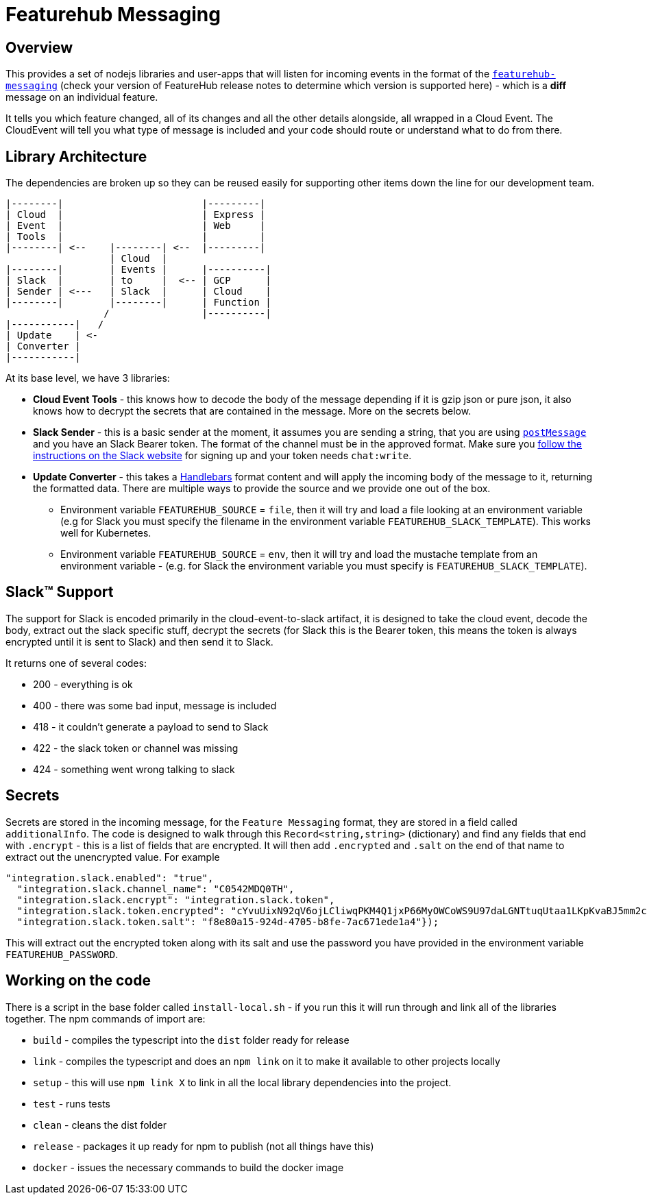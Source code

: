 = Featurehub Messaging

== Overview

This provides a set of nodejs libraries and user-apps that will listen for incoming events in the format of
the https://github.com/featurehub-io/featurehub/tree/main/infra/api-bucket/files/messaging[`featurehub-messaging`] (check your version of FeatureHub release notes to determine which version is supported here) - which is a *diff* message on an individual feature.

It tells you which feature changed, all of its changes and all the other details alongside, all wrapped
in a Cloud Event. The CloudEvent will tell you what type of message is included and your code should
route or understand what to do from there.


== Library Architecture

The dependencies are broken up so they can be reused easily for supporting other items down the line
for our development team.

----
|--------|                        |---------|
| Cloud  |                        | Express |
| Event  |                        | Web     |
| Tools  |                        |         |
|--------| <--    |--------| <--  |---------|
                  | Cloud  |
|--------|        | Events |      |----------|
| Slack  |        | to     |  <-- | GCP      |
| Sender | <---   | Slack  |      | Cloud    |
|--------|        |--------|      | Function |
                 /                |----------|
|-----------|   /
| Update    | <-
| Converter |
|-----------|
----

At its base level, we have 3 libraries:

- *Cloud Event Tools* - this knows how to decode the body of the message depending if it is gzip json or
   pure json, it also knows how to decrypt the secrets that are contained in the message. More on the secrets below.
- *Slack Sender* - this is a basic sender at the moment, it assumes you are sending a string, that you
  are using https://api.slack.com/methods/chat.postMessage[`postMessage`] and you have an Slack Bearer token. The format of the channel must be in the
    approved format. Make sure you https://api.slack.com/messaging/sending[follow the instructions on the Slack website] for signing up and
    your token needs `chat:write`.
- *Update Converter* - this takes a https://handlebarsjs.com/guide/#what-is-handlebars[Handlebars] format content and will apply the incoming body of the message to it, returning the formatted data. There are multiple ways to provide the source and we provide one out of the box.
  * Environment variable `FEATUREHUB_SOURCE` = `file`, then it will try and load a file looking at an environment variable (e.g for Slack you must specify the filename in the environment variable `FEATUREHUB_SLACK_TEMPLATE`). This works well for Kubernetes.
  * Environment variable `FEATUREHUB_SOURCE` = `env`, then it will try and load the mustache template from an environment variable - (e.g. for Slack the environment variable you must specify is `FEATUREHUB_SLACK_TEMPLATE`).

== Slack&#8482; Support

The support for Slack is encoded primarily in the cloud-event-to-slack artifact, it is designed to
take the cloud event, decode the body, extract out the slack specific stuff, decrypt the secrets
(for Slack this is the Bearer token, this means the token is always encrypted until it is sent to
Slack) and then send it to Slack.

It returns one of several codes:

- 200 - everything is ok
- 400 - there was some bad input, message is included
- 418 - it couldn't generate a payload to send to Slack
- 422 - the slack token or channel was missing
- 424 - something went wrong talking to slack

== Secrets

Secrets are stored in the incoming message, for the `Feature Messaging` format, they are stored in
a field called `additionalInfo`. The code is designed to walk through this `Record<string,string>` (dictionary) and find any fields that end with `.encrypt` - this is a list of fields that are
encrypted. It will then add `.encrypted` and `.salt` on the end of that name to extract out the
unencrypted value. For example

----
"integration.slack.enabled": "true",
  "integration.slack.channel_name": "C0542MDQ0TH",
  "integration.slack.encrypt": "integration.slack.token",
  "integration.slack.token.encrypted": "cYvuUixN92qV6ojLCliwqPKM4Q1jxP66MyOWCoWS9U97daLGNTtuqUtaa1LKpKvaBJ5mm2coOiHkZ2ws5sf2pglO74txr/VQ1cisy3dicHQMrwaaTw==",
  "integration.slack.token.salt": "f8e80a15-924d-4705-b8fe-7ac671ede1a4"});
----

This will extract out the encrypted token along with its salt and use the password you have provided
in the environment variable `FEATUREHUB_PASSWORD`.

== Working on the code

There is a script in the base folder called `install-local.sh` - if you run this it will
run through and link all of the libraries together. The npm commands of import are:

- `build` - compiles the typescript into the `dist` folder ready for release
- `link` - compiles the typescript and does an `npm link` on it to make it available to other projects locally
- `setup` - this will use `npm link X` to link in all the local library dependencies into the project.
- `test` - runs tests
- `clean` - cleans the dist folder
- `release` - packages it up ready for npm to publish (not all things have this)
- `docker` - issues the necessary commands to build the docker image





